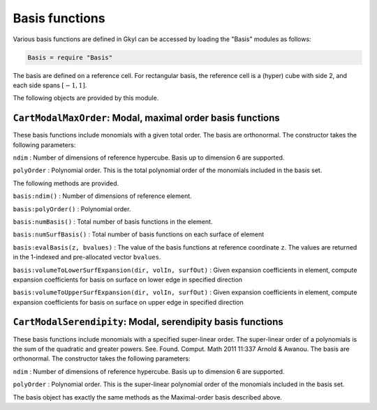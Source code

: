 Basis functions
===============

Various basis functions are defined in Gkyl can be accessed by loading
the "Basis" modules as follows:

.. code:: lua

    Basis = require "Basis" 

The basis are defined on a reference cell. For rectangular basis, the
reference cell is a (hyper) cube with side 2, and each side spans
:math:`[-1,1]`.

The following objects are provided by this module.

``CartModalMaxOrder``: Modal, maximal order basis functions
-----------------------------------------------------------

These basis functions include monomials with a given total order. The
basis are orthonormal. The constructor takes the following parameters:

``ndim`` : Number of dimensions of reference hypercube. Basis up to
dimension 6 are supported.

``polyOrder`` : Polynomial order. This is the total polynomial order of
the monomials included in the basis set.

The following methods are provided.

``basis:ndim()`` : Number of dimensions of reference element.

``basis:polyOrder()`` : Polynomial order.

``basis:numBasis()`` : Total number of basis functions in the element.

``basis:numSurfBasis()`` : Total number of basis functions on each
surface of element

``basis:evalBasis(z, bvalues)`` : The value of the basis functions at
reference coordinate ``z``. The values are returned in the 1-indexed and
pre-allocated vector ``bvalues``.

``basis:volumeToLowerSurfExpansion(dir, volIn, surfOut)`` : Given
expansion coefficients in element, compute expansion coefficients for
basis on surface on lower edge in specified direction

``basis:volumeToUpperSurfExpansion(dir, volIn, surfOut)`` : Given
expansion coefficients in element, compute expansion coefficients for
basis on surface on upper edge in specified direction

``CartModalSerendipity``: Modal, serendipity basis functions
------------------------------------------------------------

These basis functions include monomials with a specified super-linear
order. The super-linear order of a polynomials is the sum of the
quadratic and greater powers. See. Found. Comput. Math 2011 11:337
Arnold & Awanou. The basis are orthonormal. The constructor takes the
following parameters:

``ndim`` : Number of dimensions of reference hypercube. Basis up to
dimension 6 are supported.

``polyOrder`` : Polynomial order. This is the super-linear polynomial
order of the monomials included in the basis set.

The basis object has exactly the same methods as the Maximal-order basis
described above.
